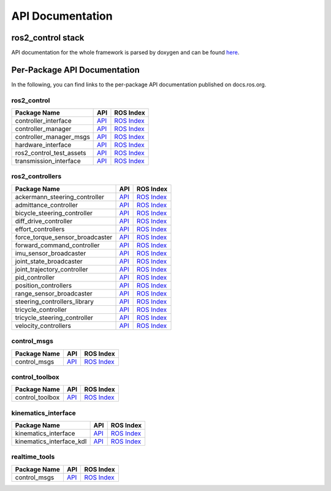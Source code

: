 
=================
API Documentation
=================

ros2_control stack
#############################
API documentation for the whole framework is parsed by doxygen and can be found `here <../api/index.html>`_.

Per-Package API Documentation
#############################
In the following, you can find links to the per-package API documentation published on docs.ros.org.

ros2_control
*************


.. list-table::
  :header-rows: 1

  * - Package Name
    - API
    - ROS Index
  * - controller_interface
    - `API <http://docs.ros.org/en/{DISTRO}/p/controller_interface/>`__
    - `ROS Index <https://index.ros.org/p/controller_interface/>`__
  * - controller_manager
    - `API <http://docs.ros.org/en/{DISTRO}/p/controller_manager/>`__
    - `ROS Index <https://index.ros.org/p/controller_manager/>`__
  * - controller_manager_msgs
    - `API <http://docs.ros.org/en/{DISTRO}/p/controller_manager_msgs/>`__
    - `ROS Index <https://index.ros.org/p/controller_manager_msgs/>`__
  * - hardware_interface
    - `API <http://docs.ros.org/en/{DISTRO}/p/hardware_interface/>`__
    - `ROS Index <https://index.ros.org/p/hardware_interface/>`__
  * - ros2_control_test_assets
    - `API <http://docs.ros.org/en/{DISTRO}/p/ros2_control_test_assets/>`__
    - `ROS Index <https://index.ros.org/p/ros2_control_test_assets/>`__
  * - transmission_interface
    - `API <http://docs.ros.org/en/{DISTRO}/p/transmission_interface/>`__
    - `ROS Index <https://index.ros.org/p/transmission_interface/>`__

ros2_controllers
****************

.. list-table::
  :header-rows: 1

  * - Package Name
    - API
    - ROS Index
  * - ackermann_steering_controller
    - `API <http://docs.ros.org/en/{DISTRO}/p/ackermann_steering_controller/>`__
    - `ROS Index <https://index.ros.org/p/ackermann_steering_controller/>`__
  * - admittance_controller
    - `API <http://docs.ros.org/en/{DISTRO}/p/admittance_controller/>`__
    - `ROS Index <https://index.ros.org/p/admittance_controller/>`__
  * - bicycle_steering_controller
    - `API <http://docs.ros.org/en/{DISTRO}/p/bicycle_steering_controller/>`__
    - `ROS Index <https://index.ros.org/p/bicycle_steering_controller/>`__
  * - diff_drive_controller
    - `API <http://docs.ros.org/en/{DISTRO}/p/diff_drive_controller/>`__
    - `ROS Index <https://index.ros.org/p/diff_drive_controller/>`__
  * - effort_controllers
    - `API <http://docs.ros.org/en/{DISTRO}/p/effort_controllers/>`__
    - `ROS Index <https://index.ros.org/p/effort_controllers/>`__
  * - force_torque_sensor_broadcaster
    - `API <http://docs.ros.org/en/{DISTRO}/p/force_torque_sensor_broadcaster/>`__
    - `ROS Index <https://index.ros.org/p/force_torque_sensor_broadcaster/>`__
  * - forward_command_controller
    - `API <http://docs.ros.org/en/{DISTRO}/p/forward_command_controller/>`__
    - `ROS Index <https://index.ros.org/p/forward_command_controller/>`__
  * - imu_sensor_broadcaster
    - `API <http://docs.ros.org/en/{DISTRO}/p/imu_sensor_broadcaster/>`__
    - `ROS Index <https://index.ros.org/p/imu_sensor_broadcaster/>`__
  * - joint_state_broadcaster
    - `API <http://docs.ros.org/en/{DISTRO}/p/joint_state_broadcaster/>`__
    - `ROS Index <https://index.ros.org/p/joint_state_broadcaster/>`__
  * - joint_trajectory_controller
    - `API <http://docs.ros.org/en/{DISTRO}/p/joint_trajectory_controller/>`__
    - `ROS Index <https://index.ros.org/p/joint_trajectory_controller/>`__
  * - pid_controller
    - `API <http://docs.ros.org/en/{DISTRO}/p/pid_controller/>`__
    - `ROS Index <https://index.ros.org/p/pid_controller/>`__
  * - position_controllers
    - `API <http://docs.ros.org/en/{DISTRO}/p/position_controllers/>`__
    - `ROS Index <https://index.ros.org/p/position_controllers/>`__
  * - range_sensor_broadcaster
    - `API <http://docs.ros.org/en/{DISTRO}/p/range_sensor_broadcaster/>`__
    - `ROS Index <https://index.ros.org/p/range_sensor_broadcaster/>`__
  * - steering_controllers_library
    - `API <http://docs.ros.org/en/{DISTRO}/p/steering_controllers_library/>`__
    - `ROS Index <https://index.ros.org/p/steering_controllers_library/>`__
  * - tricycle_controller
    - `API <http://docs.ros.org/en/{DISTRO}/p/tricycle_controller/>`__
    - `ROS Index <https://index.ros.org/p/tricycle_controller/>`__
  * - tricycle_steering_controller
    - `API <http://docs.ros.org/en/{DISTRO}/p/tricycle_steering_controller/>`__
    - `ROS Index <https://index.ros.org/p/tricycle_steering_controller/>`__
  * - velocity_controllers
    - `API <http://docs.ros.org/en/{DISTRO}/p/velocity_controllers/>`__
    - `ROS Index <https://index.ros.org/p/velocity_controllers/>`__

control_msgs
*************

.. list-table::
   :header-rows: 1

   * - Package Name
     - API
     - ROS Index
   * - control_msgs
     - `API <http://docs.ros.org/en/{DISTRO}/p/control_msgs/>`__
     - `ROS Index <https://index.ros.org/p/control_msgs/>`__

control_toolbox
***************

.. list-table::
   :header-rows: 1

   * - Package Name
     - API
     - ROS Index
   * - control_toolbox
     - `API <http://docs.ros.org/en/{DISTRO}/p/control_toolbox/>`__
     - `ROS Index <https://index.ros.org/p/control_toolbox/>`__


kinematics_interface
********************

.. list-table::
   :header-rows: 1

   * - Package Name
     - API
     - ROS Index
   * - kinematics_interface
     - `API <http://docs.ros.org/en/{DISTRO}/p/kinematics_interface/>`__
     - `ROS Index <https://index.ros.org/p/kinematics_interface/>`__
   * - kinematics_interface_kdl
     - `API <http://docs.ros.org/en/{DISTRO}/p/kinematics_interface_kdl/>`__
     - `ROS Index <https://index.ros.org/p/kinematics_interface_kdl/>`__


realtime_tools
**************

.. list-table::
   :header-rows: 1

   * - Package Name
     - API
     - ROS Index
   * - control_msgs
     - `API <http://docs.ros.org/en/{DISTRO}/p/realtime_tools/>`__
     - `ROS Index <https://index.ros.org/p/velocity_controllers/>`__
